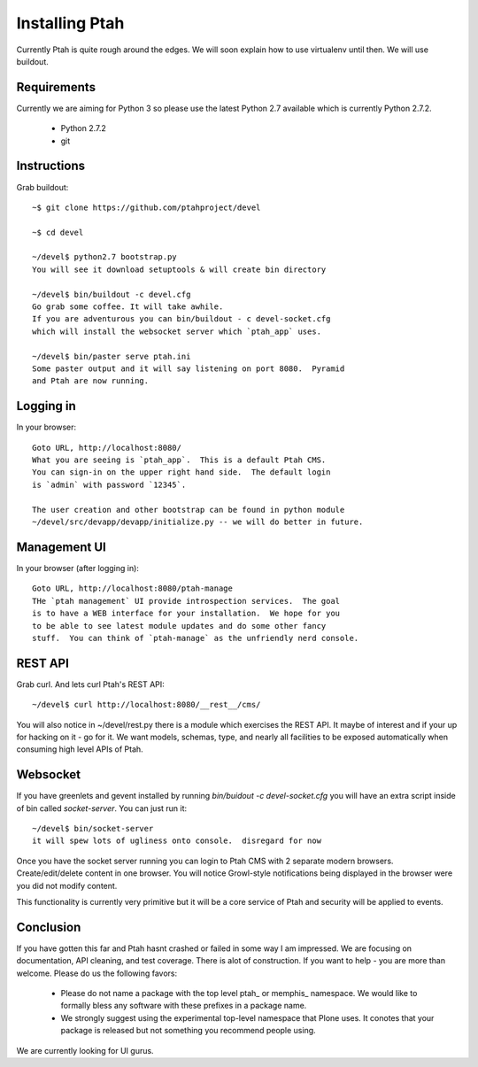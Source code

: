 ===============
Installing Ptah
===============

Currently Ptah is quite rough around the edges.  We will soon explain how
to use virtualenv until then.  We will use buildout.

Requirements
------------

Currently we are aiming for Python 3 so please use the latest Python 2.7
available which is currently Python 2.7.2.

  * Python 2.7.2
  * git

Instructions
------------

Grab buildout::

  ~$ git clone https://github.com/ptahproject/devel
  
  ~$ cd devel
  
  ~/devel$ python2.7 bootstrap.py
  You will see it download setuptools & will create bin directory
  
  ~/devel$ bin/buildout -c devel.cfg
  Go grab some coffee. It will take awhile.
  If you are adventurous you can bin/buildout - c devel-socket.cfg
  which will install the websocket server which `ptah_app` uses.
  
  ~/devel$ bin/paster serve ptah.ini
  Some paster output and it will say listening on port 8080.  Pyramid
  and Ptah are now running.

Logging in
----------

In your browser::

  Goto URL, http://localhost:8080/
  What you are seeing is `ptah_app`.  This is a default Ptah CMS.
  You can sign-in on the upper right hand side.  The default login
  is `admin` with password `12345`.

  The user creation and other bootstrap can be found in python module
  ~/devel/src/devapp/devapp/initialize.py -- we will do better in future.

Management UI
-------------

In your browser (after logging in)::

  Goto URL, http://localhost:8080/ptah-manage
  THe `ptah management` UI provide introspection services.  The goal
  is to have a WEB interface for your installation.  We hope for you
  to be able to see latest module updates and do some other fancy
  stuff.  You can think of `ptah-manage` as the unfriendly nerd console.

REST API
--------

Grab curl.  And lets curl Ptah's REST API::

  ~/devel$ curl http://localhost:8080/__rest__/cms/

You will also notice in ~/devel/rest.py there is a module which exercises
the REST API.  It maybe of interest and if your up for hacking on it - go
for it.  We want models, schemas, type, and nearly all facilities to be
exposed automatically when consuming high level APIs of Ptah.

Websocket
---------

If you have greenlets and gevent installed by running
`bin/buidout -c devel-socket.cfg` you will have an extra
script inside of bin called `socket-server`.  You can just
run it::

  ~/devel$ bin/socket-server
  it will spew lots of ugliness onto console.  disregard for now

Once you have the socket server running you can login to Ptah CMS
with 2 separate modern browsers.  Create/edit/delete content in
one browser.  You will notice Growl-style notifications being
displayed in the browser were you did not modify content.

This functionality is currently very primitive but it will be a
core service of Ptah and security will be applied to events.

Conclusion
----------

If you have gotten this far and Ptah hasnt crashed or failed in some way
I am impressed.  We are focusing on documentation, API cleaning, and
test coverage.  There is alot of construction.  If you want to help - you
are more than welcome.  Please do us the following favors:

  * Please do not name a package with the top level ptah_ or memphis_
    namespace.  We would like to formally bless any software with these
    prefixes in a package name.

  * We strongly suggest using the experimental top-level namespace that
    Plone uses. It conotes that your package is released but not something
    you recommend people using.

We are currently looking for UI gurus.